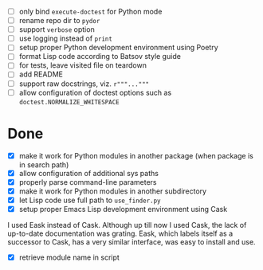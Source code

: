 - [ ] only bind ~execute-doctest~ for Python mode
- [ ] rename repo dir to ~pydor~
- [ ] support ~verbose~ option
- [ ] use logging instead of ~print~
- [ ] setup proper Python development environment using Poetry
- [ ] format Lisp code according to Batsov style guide
- [ ] for tests, leave visited file on teardown
- [ ] add README
- [ ] support raw docstrings, viz. ~r"""..."""~
- [ ] allow configuration of doctest options such as ~doctest.NORMALIZE_WHITESPACE~

* Done

- [X] make it work for Python modules in another package (when package is in search path)
- [X] allow configuration of additional sys paths
- [X] properly parse command-line parameters
- [X] make it work for Python modules in another subdirectory
- [X] let Lisp code use full path to ~use_finder.py~
- [X] setup proper Emacs Lisp development environment using Cask

I used Eask instead of Cask. Although up till now I used Cask, the lack of
up-to-date documentation was grating. Eask, which labels itself as a successor
to Cask, has a very similar interface, was easy to install and use.

- [X] retrieve module name in script
